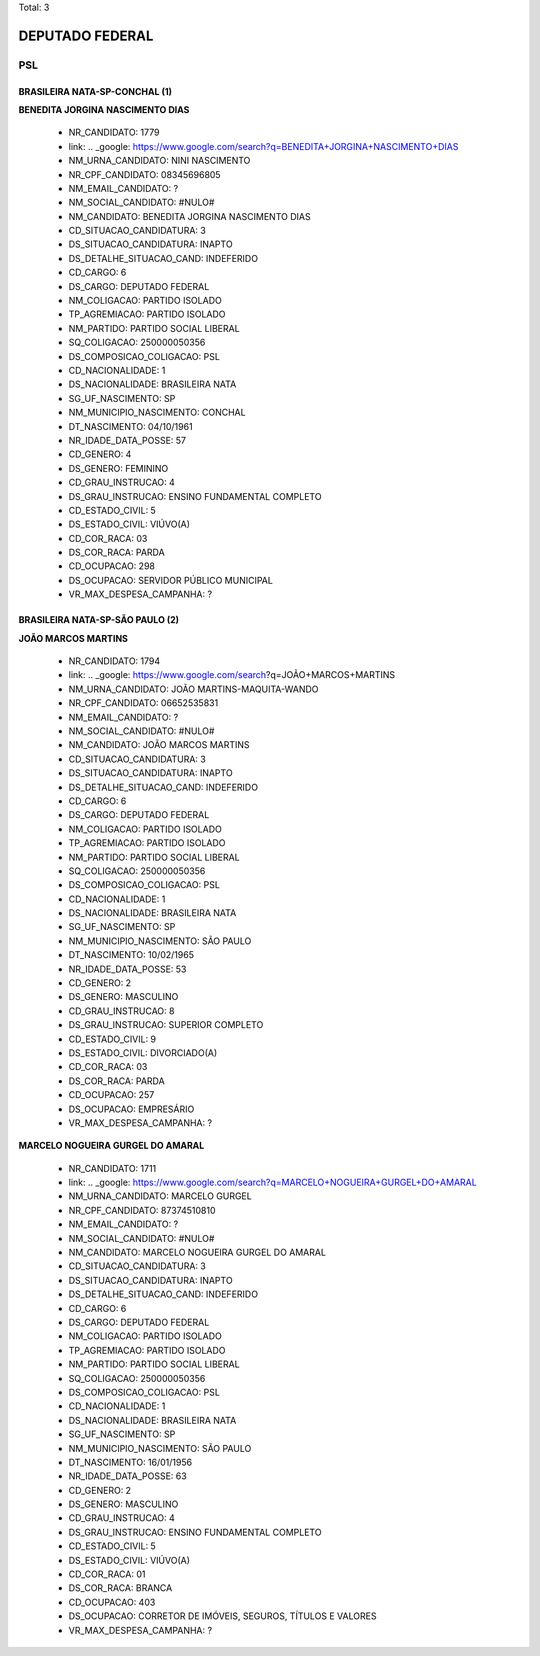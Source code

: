 Total: 3

DEPUTADO FEDERAL
================

PSL
---

BRASILEIRA NATA-SP-CONCHAL (1)
..............................

**BENEDITA JORGINA NASCIMENTO DIAS**

  - NR_CANDIDATO: 1779
  - link: .. _google: https://www.google.com/search?q=BENEDITA+JORGINA+NASCIMENTO+DIAS
  - NM_URNA_CANDIDATO: NINI NASCIMENTO
  - NR_CPF_CANDIDATO: 08345696805
  - NM_EMAIL_CANDIDATO: ?
  - NM_SOCIAL_CANDIDATO: #NULO#
  - NM_CANDIDATO: BENEDITA JORGINA NASCIMENTO DIAS
  - CD_SITUACAO_CANDIDATURA: 3
  - DS_SITUACAO_CANDIDATURA: INAPTO
  - DS_DETALHE_SITUACAO_CAND: INDEFERIDO
  - CD_CARGO: 6
  - DS_CARGO: DEPUTADO FEDERAL
  - NM_COLIGACAO: PARTIDO ISOLADO
  - TP_AGREMIACAO: PARTIDO ISOLADO
  - NM_PARTIDO: PARTIDO SOCIAL LIBERAL
  - SQ_COLIGACAO: 250000050356
  - DS_COMPOSICAO_COLIGACAO: PSL
  - CD_NACIONALIDADE: 1
  - DS_NACIONALIDADE: BRASILEIRA NATA
  - SG_UF_NASCIMENTO: SP
  - NM_MUNICIPIO_NASCIMENTO: CONCHAL
  - DT_NASCIMENTO: 04/10/1961
  - NR_IDADE_DATA_POSSE: 57
  - CD_GENERO: 4
  - DS_GENERO: FEMININO
  - CD_GRAU_INSTRUCAO: 4
  - DS_GRAU_INSTRUCAO: ENSINO FUNDAMENTAL COMPLETO
  - CD_ESTADO_CIVIL: 5
  - DS_ESTADO_CIVIL: VIÚVO(A)
  - CD_COR_RACA: 03
  - DS_COR_RACA: PARDA
  - CD_OCUPACAO: 298
  - DS_OCUPACAO: SERVIDOR PÚBLICO MUNICIPAL
  - VR_MAX_DESPESA_CAMPANHA: ?


BRASILEIRA NATA-SP-SÃO PAULO (2)
................................

**JOÃO MARCOS MARTINS**

  - NR_CANDIDATO: 1794
  - link: .. _google: https://www.google.com/search?q=JOÃO+MARCOS+MARTINS
  - NM_URNA_CANDIDATO: JOÃO MARTINS-MAQUITA-WANDO
  - NR_CPF_CANDIDATO: 06652535831
  - NM_EMAIL_CANDIDATO: ?
  - NM_SOCIAL_CANDIDATO: #NULO#
  - NM_CANDIDATO: JOÃO MARCOS MARTINS
  - CD_SITUACAO_CANDIDATURA: 3
  - DS_SITUACAO_CANDIDATURA: INAPTO
  - DS_DETALHE_SITUACAO_CAND: INDEFERIDO
  - CD_CARGO: 6
  - DS_CARGO: DEPUTADO FEDERAL
  - NM_COLIGACAO: PARTIDO ISOLADO
  - TP_AGREMIACAO: PARTIDO ISOLADO
  - NM_PARTIDO: PARTIDO SOCIAL LIBERAL
  - SQ_COLIGACAO: 250000050356
  - DS_COMPOSICAO_COLIGACAO: PSL
  - CD_NACIONALIDADE: 1
  - DS_NACIONALIDADE: BRASILEIRA NATA
  - SG_UF_NASCIMENTO: SP
  - NM_MUNICIPIO_NASCIMENTO: SÃO PAULO
  - DT_NASCIMENTO: 10/02/1965
  - NR_IDADE_DATA_POSSE: 53
  - CD_GENERO: 2
  - DS_GENERO: MASCULINO
  - CD_GRAU_INSTRUCAO: 8
  - DS_GRAU_INSTRUCAO: SUPERIOR COMPLETO
  - CD_ESTADO_CIVIL: 9
  - DS_ESTADO_CIVIL: DIVORCIADO(A)
  - CD_COR_RACA: 03
  - DS_COR_RACA: PARDA
  - CD_OCUPACAO: 257
  - DS_OCUPACAO: EMPRESÁRIO
  - VR_MAX_DESPESA_CAMPANHA: ?


**MARCELO NOGUEIRA GURGEL DO AMARAL**

  - NR_CANDIDATO: 1711
  - link: .. _google: https://www.google.com/search?q=MARCELO+NOGUEIRA+GURGEL+DO+AMARAL
  - NM_URNA_CANDIDATO: MARCELO GURGEL
  - NR_CPF_CANDIDATO: 87374510810
  - NM_EMAIL_CANDIDATO: ?
  - NM_SOCIAL_CANDIDATO: #NULO#
  - NM_CANDIDATO: MARCELO NOGUEIRA GURGEL DO AMARAL
  - CD_SITUACAO_CANDIDATURA: 3
  - DS_SITUACAO_CANDIDATURA: INAPTO
  - DS_DETALHE_SITUACAO_CAND: INDEFERIDO
  - CD_CARGO: 6
  - DS_CARGO: DEPUTADO FEDERAL
  - NM_COLIGACAO: PARTIDO ISOLADO
  - TP_AGREMIACAO: PARTIDO ISOLADO
  - NM_PARTIDO: PARTIDO SOCIAL LIBERAL
  - SQ_COLIGACAO: 250000050356
  - DS_COMPOSICAO_COLIGACAO: PSL
  - CD_NACIONALIDADE: 1
  - DS_NACIONALIDADE: BRASILEIRA NATA
  - SG_UF_NASCIMENTO: SP
  - NM_MUNICIPIO_NASCIMENTO: SÃO PAULO
  - DT_NASCIMENTO: 16/01/1956
  - NR_IDADE_DATA_POSSE: 63
  - CD_GENERO: 2
  - DS_GENERO: MASCULINO
  - CD_GRAU_INSTRUCAO: 4
  - DS_GRAU_INSTRUCAO: ENSINO FUNDAMENTAL COMPLETO
  - CD_ESTADO_CIVIL: 5
  - DS_ESTADO_CIVIL: VIÚVO(A)
  - CD_COR_RACA: 01
  - DS_COR_RACA: BRANCA
  - CD_OCUPACAO: 403
  - DS_OCUPACAO: CORRETOR DE IMÓVEIS, SEGUROS, TÍTULOS E VALORES
  - VR_MAX_DESPESA_CAMPANHA: ?

